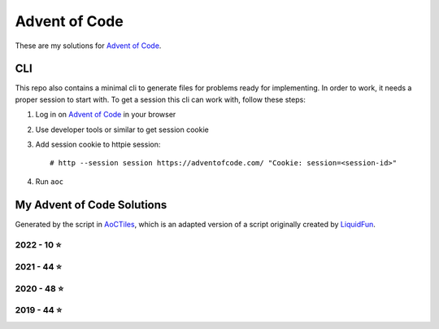 
Advent of Code
==============

These are my solutions for `Advent of Code`_.


CLI
---

This repo also contains a minimal cli to generate files for problems ready for implementing.
In order to work, it needs a proper session to start with.
To get a session this cli can work with, follow these steps:

1. Log in on `Advent of Code`_ in your browser
2. Use developer tools or similar to get session cookie
3. Add session cookie to httpie session::

    # http --session session https://adventofcode.com/ "Cookie: session=<session-id>"

4. Run ``aoc``

.. _Advent of Code: https://adventofcode.com


My Advent of Code Solutions
---------------------------

Generated by the script in `AoCTiles`_, which is an adapted version of a script originally created by `LiquidFun`_.

.. _AoCTiles: ./AoCTiles
.. _LiquidFun: https://github.com/LiquidFun/adventofcode/tree/main/AoCTiles


.. AOC TILES BEGIN - 2022

2022 - 10 ⭐
.............

.. image:: Media/2022/01.png
   :width: 161px
   :target: ibidem/advent_of_code/y2022/dec01.py


.. image:: Media/2022/02.png
   :width: 161px
   :target: ibidem/advent_of_code/y2022/dec02.py


.. image:: Media/2022/03.png
   :width: 161px
   :target: ibidem/advent_of_code/y2022/dec03.py


.. image:: Media/2022/04.png
   :width: 161px
   :target: ibidem/advent_of_code/y2022/dec04.py


.. image:: Media/2022/05.png
   :width: 161px
   :target: ibidem/advent_of_code/y2022/dec05.py


.. image:: Media/2022/06.png
   :width: 161px
   :target: ibidem/advent_of_code/y2022/dec06.py


.. image:: Media/2022/08.png
   :width: 161px
   :target: ibidem/advent_of_code/y2022/dec08.py


.. image:: Media/2022/07.png
   :width: 161px
   :target: None

.. AOC TILES END - 2022

.. AOC TILES BEGIN - 2021

2021 - 44 ⭐
.............

.. image:: Media/2021/01.png
   :width: 161px
   :target: ibidem/advent_of_code/y2021/dec01.py


.. image:: Media/2021/02.png
   :width: 161px
   :target: ibidem/advent_of_code/y2021/dec02.py


.. image:: Media/2021/03.png
   :width: 161px
   :target: ibidem/advent_of_code/y2021/dec03.py


.. image:: Media/2021/04.png
   :width: 161px
   :target: ibidem/advent_of_code/y2021/dec04.py


.. image:: Media/2021/05.png
   :width: 161px
   :target: ibidem/advent_of_code/y2021/dec05.py


.. image:: Media/2021/06.png
   :width: 161px
   :target: ibidem/advent_of_code/y2021/dec06.py


.. image:: Media/2021/07.png
   :width: 161px
   :target: ibidem/advent_of_code/y2021/dec07.py


.. image:: Media/2021/08.png
   :width: 161px
   :target: ibidem/advent_of_code/y2021/dec08.py


.. image:: Media/2021/09.png
   :width: 161px
   :target: ibidem/advent_of_code/y2021/dec09.py


.. image:: Media/2021/10.png
   :width: 161px
   :target: ibidem/advent_of_code/y2021/dec10.py


.. image:: Media/2021/11.png
   :width: 161px
   :target: ibidem/advent_of_code/y2021/dec11.py


.. image:: Media/2021/12.png
   :width: 161px
   :target: ibidem/advent_of_code/y2021/dec12.py


.. image:: Media/2021/13.png
   :width: 161px
   :target: ibidem/advent_of_code/y2021/dec13.py


.. image:: Media/2021/14.png
   :width: 161px
   :target: ibidem/advent_of_code/y2021/dec14.py


.. image:: Media/2021/15.png
   :width: 161px
   :target: ibidem/advent_of_code/y2021/dec15.py


.. image:: Media/2021/16.png
   :width: 161px
   :target: ibidem/advent_of_code/y2021/dec16.py


.. image:: Media/2021/17.png
   :width: 161px
   :target: ibidem/advent_of_code/y2021/dec17.py


.. image:: Media/2021/18.png
   :width: 161px
   :target: ibidem/advent_of_code/y2021/dec18.py


.. image:: Media/2021/19.png
   :width: 161px
   :target: ibidem/advent_of_code/y2021/dec19.py


.. image:: Media/2021/20.png
   :width: 161px
   :target: ibidem/advent_of_code/y2021/dec20.py


.. image:: Media/2021/21.png
   :width: 161px
   :target: ibidem/advent_of_code/y2021/dec21.py


.. image:: Media/2021/22.png
   :width: 161px
   :target: ibidem/advent_of_code/y2021/dec22.py


.. image:: Media/2021/23.png
   :width: 161px
   :target: ibidem/advent_of_code/y2021/dec23.py


.. image:: Media/2021/24.png
   :width: 161px
   :target: ibidem/advent_of_code/y2021/dec24.py

.. AOC TILES END - 2021

.. AOC TILES BEGIN - 2020

2020 - 48 ⭐
.............

.. image:: Media/2020/01.png
   :width: 161px
   :target: ibidem/advent_of_code/y2020/dec01.py


.. image:: Media/2020/02.png
   :width: 161px
   :target: ibidem/advent_of_code/y2020/dec02.py


.. image:: Media/2020/03.png
   :width: 161px
   :target: ibidem/advent_of_code/y2020/dec03.py


.. image:: Media/2020/04.png
   :width: 161px
   :target: ibidem/advent_of_code/y2020/dec04.py


.. image:: Media/2020/05.png
   :width: 161px
   :target: ibidem/advent_of_code/y2020/dec05.py


.. image:: Media/2020/06.png
   :width: 161px
   :target: ibidem/advent_of_code/y2020/dec06.py


.. image:: Media/2020/07.png
   :width: 161px
   :target: ibidem/advent_of_code/y2020/dec07.py


.. image:: Media/2020/08.png
   :width: 161px
   :target: ibidem/advent_of_code/y2020/dec08.py


.. image:: Media/2020/09.png
   :width: 161px
   :target: ibidem/advent_of_code/y2020/dec09.py


.. image:: Media/2020/10.png
   :width: 161px
   :target: ibidem/advent_of_code/y2020/dec10.py


.. image:: Media/2020/11.png
   :width: 161px
   :target: ibidem/advent_of_code/y2020/dec11.py


.. image:: Media/2020/12.png
   :width: 161px
   :target: ibidem/advent_of_code/y2020/dec12.py


.. image:: Media/2020/13.png
   :width: 161px
   :target: ibidem/advent_of_code/y2020/dec13.py


.. image:: Media/2020/14.png
   :width: 161px
   :target: ibidem/advent_of_code/y2020/dec14.py


.. image:: Media/2020/15.png
   :width: 161px
   :target: ibidem/advent_of_code/y2020/dec15.py


.. image:: Media/2020/16.png
   :width: 161px
   :target: ibidem/advent_of_code/y2020/dec16.py


.. image:: Media/2020/17.png
   :width: 161px
   :target: ibidem/advent_of_code/y2020/dec17.py


.. image:: Media/2020/18.png
   :width: 161px
   :target: ibidem/advent_of_code/y2020/dec18.py


.. image:: Media/2020/19.png
   :width: 161px
   :target: ibidem/advent_of_code/y2020/dec19.py


.. image:: Media/2020/20.png
   :width: 161px
   :target: ibidem/advent_of_code/y2020/dec20.py


.. image:: Media/2020/21.png
   :width: 161px
   :target: ibidem/advent_of_code/y2020/dec21.py


.. image:: Media/2020/22.png
   :width: 161px
   :target: ibidem/advent_of_code/y2020/dec22.py


.. image:: Media/2020/23.png
   :width: 161px
   :target: ibidem/advent_of_code/y2020/dec23.py


.. image:: Media/2020/24.png
   :width: 161px
   :target: ibidem/advent_of_code/y2020/dec24.py


.. image:: Media/2020/25.png
   :width: 161px
   :target: ibidem/advent_of_code/y2020/dec25.py

.. AOC TILES END - 2020

.. AOC TILES BEGIN - 2019

2019 - 44 ⭐
.............

.. image:: Media/2019/01.png
   :width: 161px
   :target: ibidem/advent_of_code/y2019/dec01.py


.. image:: Media/2019/02.png
   :width: 161px
   :target: ibidem/advent_of_code/y2019/dec02.py


.. image:: Media/2019/03.png
   :width: 161px
   :target: ibidem/advent_of_code/y2019/dec03.py


.. image:: Media/2019/04.png
   :width: 161px
   :target: ibidem/advent_of_code/y2019/dec04.py


.. image:: Media/2019/05.png
   :width: 161px
   :target: ibidem/advent_of_code/y2019/dec05.py


.. image:: Media/2019/06.png
   :width: 161px
   :target: ibidem/advent_of_code/y2019/dec06.py


.. image:: Media/2019/07.png
   :width: 161px
   :target: ibidem/advent_of_code/y2019/dec07.py


.. image:: Media/2019/08.png
   :width: 161px
   :target: ibidem/advent_of_code/y2019/dec08.py


.. image:: Media/2019/09.png
   :width: 161px
   :target: ibidem/advent_of_code/y2019/dec09.py


.. image:: Media/2019/10.png
   :width: 161px
   :target: ibidem/advent_of_code/y2019/dec10.py


.. image:: Media/2019/11.png
   :width: 161px
   :target: ibidem/advent_of_code/y2019/dec11.py


.. image:: Media/2019/12.png
   :width: 161px
   :target: ibidem/advent_of_code/y2019/dec12.py


.. image:: Media/2019/13.png
   :width: 161px
   :target: ibidem/advent_of_code/y2019/dec13.py


.. image:: Media/2019/14.png
   :width: 161px
   :target: ibidem/advent_of_code/y2019/dec14.py


.. image:: Media/2019/15.png
   :width: 161px
   :target: ibidem/advent_of_code/y2019/dec15.py


.. image:: Media/2019/16.png
   :width: 161px
   :target: ibidem/advent_of_code/y2019/dec16.py


.. image:: Media/2019/17.png
   :width: 161px
   :target: ibidem/advent_of_code/y2019/dec17.py


.. image:: Media/2019/18.png
   :width: 161px
   :target: ibidem/advent_of_code/y2019/dec18.py


.. image:: Media/2019/19.png
   :width: 161px
   :target: ibidem/advent_of_code/y2019/dec19.py


.. image:: Media/2019/20.png
   :width: 161px
   :target: ibidem/advent_of_code/y2019/dec20.py


.. image:: Media/2019/21.png
   :width: 161px
   :target: ibidem/advent_of_code/y2019/dec21.py


.. image:: Media/2019/22.png
   :width: 161px
   :target: ibidem/advent_of_code/y2019/dec22.py


.. image:: Media/2019/23.png
   :width: 161px
   :target: ibidem/advent_of_code/y2019/dec23.py


.. image:: Media/2019/24.png
   :width: 161px
   :target: ibidem/advent_of_code/y2019/dec24.py

.. AOC TILES END - 2019

